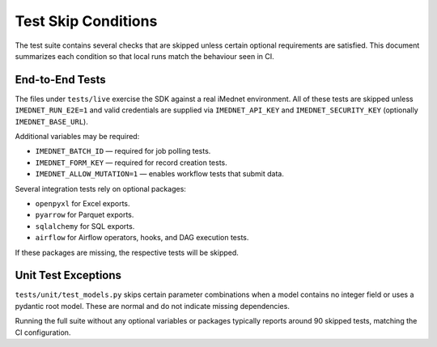 Test Skip Conditions
====================

The test suite contains several checks that are skipped unless certain optional
requirements are satisfied. This document summarizes each condition so that local
runs match the behaviour seen in CI.

End-to-End Tests
----------------
The files under ``tests/live`` exercise the SDK against a real iMednet
environment. All of these tests are skipped unless ``IMEDNET_RUN_E2E=1`` and valid
credentials are supplied via ``IMEDNET_API_KEY`` and ``IMEDNET_SECURITY_KEY``
(optionally ``IMEDNET_BASE_URL``).

Additional variables may be required:

- ``IMEDNET_BATCH_ID`` — required for job polling tests.
- ``IMEDNET_FORM_KEY`` — required for record creation tests.
- ``IMEDNET_ALLOW_MUTATION=1`` — enables workflow tests that submit data.

Several integration tests rely on optional packages:

- ``openpyxl`` for Excel exports.
- ``pyarrow`` for Parquet exports.
- ``sqlalchemy`` for SQL exports.
- ``airflow`` for Airflow operators, hooks, and DAG execution tests.

If these packages are missing, the respective tests will be skipped.

Unit Test Exceptions
--------------------
``tests/unit/test_models.py`` skips certain parameter combinations when a model
contains no integer field or uses a pydantic root model. These are normal and do
not indicate missing dependencies.

Running the full suite without any optional variables or packages typically
reports around 90 skipped tests, matching the CI configuration.
